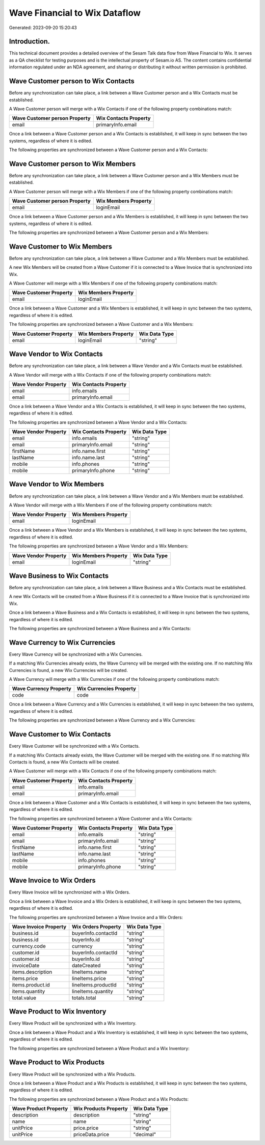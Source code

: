 ==============================
Wave Financial to Wix Dataflow
==============================

Generated: 2023-09-20 15:20:43

Introduction.
------------

This technical document provides a detailed overview of the Sesam Talk data flow from Wave Financial to Wix. It serves as a QA checklist for testing purposes and is the intellectual property of Sesam.io AS. The content contains confidential information regulated under an NDA agreement, and sharing or distributing it without written permission is prohibited.

Wave Customer person to Wix Contacts
------------------------------------
Before any synchronization can take place, a link between a Wave Customer person and a Wix Contacts must be established.

A Wave Customer person will merge with a Wix Contacts if one of the following property combinations match:

.. list-table::
   :header-rows: 1

   * - Wave Customer person Property
     - Wix Contacts Property
   * - email
     - primaryInfo.email

Once a link between a Wave Customer person and a Wix Contacts is established, it will keep in sync between the two systems, regardless of where it is edited.

The following properties are synchronized between a Wave Customer person and a Wix Contacts:

.. list-table::
   :header-rows: 1

   * - Wave Customer person Property
     - Wix Contacts Property
     - Wix Data Type


Wave Customer person to Wix Members
-----------------------------------
Before any synchronization can take place, a link between a Wave Customer person and a Wix Members must be established.

A Wave Customer person will merge with a Wix Members if one of the following property combinations match:

.. list-table::
   :header-rows: 1

   * - Wave Customer person Property
     - Wix Members Property
   * - email
     - loginEmail

Once a link between a Wave Customer person and a Wix Members is established, it will keep in sync between the two systems, regardless of where it is edited.

The following properties are synchronized between a Wave Customer person and a Wix Members:

.. list-table::
   :header-rows: 1

   * - Wave Customer person Property
     - Wix Members Property
     - Wix Data Type


Wave Customer to Wix Members
----------------------------
Before any synchronization can take place, a link between a Wave Customer and a Wix Members must be established.

A new Wix Members will be created from a Wave Customer if it is connected to a Wave Invoice that is synchronized into Wix.

A Wave Customer will merge with a Wix Members if one of the following property combinations match:

.. list-table::
   :header-rows: 1

   * - Wave Customer Property
     - Wix Members Property
   * - email
     - loginEmail

Once a link between a Wave Customer and a Wix Members is established, it will keep in sync between the two systems, regardless of where it is edited.

The following properties are synchronized between a Wave Customer and a Wix Members:

.. list-table::
   :header-rows: 1

   * - Wave Customer Property
     - Wix Members Property
     - Wix Data Type
   * - email
     - loginEmail
     - "string"


Wave Vendor to Wix Contacts
---------------------------
Before any synchronization can take place, a link between a Wave Vendor and a Wix Contacts must be established.

A Wave Vendor will merge with a Wix Contacts if one of the following property combinations match:

.. list-table::
   :header-rows: 1

   * - Wave Vendor Property
     - Wix Contacts Property
   * - email
     - info.emails
   * - email
     - primaryInfo.email

Once a link between a Wave Vendor and a Wix Contacts is established, it will keep in sync between the two systems, regardless of where it is edited.

The following properties are synchronized between a Wave Vendor and a Wix Contacts:

.. list-table::
   :header-rows: 1

   * - Wave Vendor Property
     - Wix Contacts Property
     - Wix Data Type
   * - email
     - info.emails
     - "string"
   * - email
     - primaryInfo.email
     - "string"
   * - firstName
     - info.name.first
     - "string"
   * - lastName
     - info.name.last
     - "string"
   * - mobile
     - info.phones
     - "string"
   * - mobile
     - primaryInfo.phone
     - "string"


Wave Vendor to Wix Members
--------------------------
Before any synchronization can take place, a link between a Wave Vendor and a Wix Members must be established.

A Wave Vendor will merge with a Wix Members if one of the following property combinations match:

.. list-table::
   :header-rows: 1

   * - Wave Vendor Property
     - Wix Members Property
   * - email
     - loginEmail

Once a link between a Wave Vendor and a Wix Members is established, it will keep in sync between the two systems, regardless of where it is edited.

The following properties are synchronized between a Wave Vendor and a Wix Members:

.. list-table::
   :header-rows: 1

   * - Wave Vendor Property
     - Wix Members Property
     - Wix Data Type
   * - email
     - loginEmail
     - "string"


Wave Business to Wix Contacts
-----------------------------
Before any synchronization can take place, a link between a Wave Business and a Wix Contacts must be established.

A new Wix Contacts will be created from a Wave Business if it is connected to a Wave Invoice that is synchronized into Wix.

Once a link between a Wave Business and a Wix Contacts is established, it will keep in sync between the two systems, regardless of where it is edited.

The following properties are synchronized between a Wave Business and a Wix Contacts:

.. list-table::
   :header-rows: 1

   * - Wave Business Property
     - Wix Contacts Property
     - Wix Data Type


Wave Currency to Wix Currencies
-------------------------------
Every Wave Currency will be synchronized with a Wix Currencies.

If a matching Wix Currencies already exists, the Wave Currency will be merged with the existing one.
If no matching Wix Currencies is found, a new Wix Currencies will be created.

A Wave Currency will merge with a Wix Currencies if one of the following property combinations match:

.. list-table::
   :header-rows: 1

   * - Wave Currency Property
     - Wix Currencies Property
   * - code
     - code

Once a link between a Wave Currency and a Wix Currencies is established, it will keep in sync between the two systems, regardless of where it is edited.

The following properties are synchronized between a Wave Currency and a Wix Currencies:

.. list-table::
   :header-rows: 1

   * - Wave Currency Property
     - Wix Currencies Property
     - Wix Data Type


Wave Customer to Wix Contacts
-----------------------------
Every Wave Customer will be synchronized with a Wix Contacts.

If a matching Wix Contacts already exists, the Wave Customer will be merged with the existing one.
If no matching Wix Contacts is found, a new Wix Contacts will be created.

A Wave Customer will merge with a Wix Contacts if one of the following property combinations match:

.. list-table::
   :header-rows: 1

   * - Wave Customer Property
     - Wix Contacts Property
   * - email
     - info.emails
   * - email
     - primaryInfo.email

Once a link between a Wave Customer and a Wix Contacts is established, it will keep in sync between the two systems, regardless of where it is edited.

The following properties are synchronized between a Wave Customer and a Wix Contacts:

.. list-table::
   :header-rows: 1

   * - Wave Customer Property
     - Wix Contacts Property
     - Wix Data Type
   * - email
     - info.emails
     - "string"
   * - email
     - primaryInfo.email
     - "string"
   * - firstName
     - info.name.first
     - "string"
   * - lastName
     - info.name.last
     - "string"
   * - mobile
     - info.phones
     - "string"
   * - mobile
     - primaryInfo.phone
     - "string"


Wave Invoice to Wix Orders
--------------------------
Every Wave Invoice will be synchronized with a Wix Orders.

Once a link between a Wave Invoice and a Wix Orders is established, it will keep in sync between the two systems, regardless of where it is edited.

The following properties are synchronized between a Wave Invoice and a Wix Orders:

.. list-table::
   :header-rows: 1

   * - Wave Invoice Property
     - Wix Orders Property
     - Wix Data Type
   * - business.id
     - buyerInfo.contactId
     - "string"
   * - business.id
     - buyerInfo.id
     - "string"
   * - currency.code
     - currency
     - "string"
   * - customer.id
     - buyerInfo.contactId
     - "string"
   * - customer.id
     - buyerInfo.id
     - "string"
   * - invoiceDate
     - dateCreated
     - "string"
   * - items.description
     - lineItems.name
     - "string"
   * - items.price
     - lineItems.price
     - "string"
   * - items.product.id
     - lineItems.productId
     - "string"
   * - items.quantity
     - lineItems.quantity
     - "string"
   * - total.value
     - totals.total
     - "string"


Wave Product to Wix Inventory
-----------------------------
Every Wave Product will be synchronized with a Wix Inventory.

Once a link between a Wave Product and a Wix Inventory is established, it will keep in sync between the two systems, regardless of where it is edited.

The following properties are synchronized between a Wave Product and a Wix Inventory:

.. list-table::
   :header-rows: 1

   * - Wave Product Property
     - Wix Inventory Property
     - Wix Data Type


Wave Product to Wix Products
----------------------------
Every Wave Product will be synchronized with a Wix Products.

Once a link between a Wave Product and a Wix Products is established, it will keep in sync between the two systems, regardless of where it is edited.

The following properties are synchronized between a Wave Product and a Wix Products:

.. list-table::
   :header-rows: 1

   * - Wave Product Property
     - Wix Products Property
     - Wix Data Type
   * - description
     - description
     - "string"
   * - name
     - name
     - "string"
   * - unitPrice
     - price.price
     - "string"
   * - unitPrice
     - priceData.price
     - "decimal"

